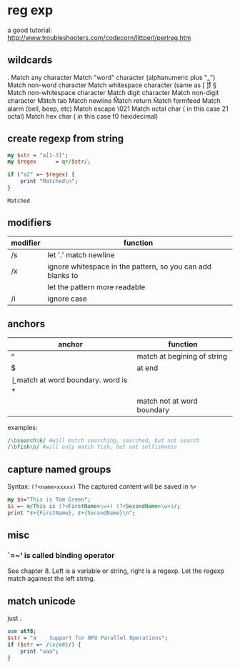* reg exp
  a good tutorial: http://www.troubleshooters.com/codecorn/littperl/perlreg.htm
** wildcards
   .   Match any character
   \w  Match "word" character (alphanumeric plus "_")
   \W  Match non-word character
   \s  Match whitespace character (same as [ \t\n\r\v])
   \S  Match non-whitespace character
   \d  Match digit character
   \D  Match non-digit character
   \t  Match tab
   \n  Match newline
   \r  Match return
   \f  Match formfeed
   \a  Match alarm (bell, beep, etc)
   \e  Match escape
   \021  Match octal char ( in this case 21 octal)
   \xf0  Match hex char ( in this case f0 hexidecimal)

** create regexp from string
   #+begin_src perl :results output
   my $str = "a[1-3]";
   my $regex      = qr/$str/;
   
   if ("a2" =~ $regex) {
       print "Matched\n";
   }
   #+end_src

   #+RESULTS:
   : Matched

   
** modifiers
   | modifier | function                                                   |
   |----------+------------------------------------------------------------|
   | /s       | let '.' match newline                                      |
   | /x       | ignore whitespace in the pattern, so you can add blanks to |
   |          | let the pattern more readable                              |
   | /i       | ignore case                                                |
   
** anchors
   | anchor | function                            |
   |--------+-------------------------------------|
   | ^      | match at begining of string         |
   | $      | at end                              |
   | \b     | match at word boundary. word is \w+ |
   | \B     | match not at word boundary          |

   examples:
   #+begin_src perl :results output
   /\bsearch\B/ #will match searching, searched, but not search
   /\bfish\b/ #will only match fish, but not selfishness
   #+end_src
** capture named groups
   Syntax: ~(?<name>xxxxx)~
   The captured content will be saved in ~%+~
   #+begin_src perl :results output
   my $s="This is Tom Green";
   $s =~ m/This is (?<FirstName>\w+) (?<SecondName>\w+)/;
   print "$+{FirstName}, $+{SecondName}\n";
   #+end_src

   #+RESULTS:

** misc
*** `=~' is called binding operator
    See chapter 8. Left is a variable or string, right is a regexp. Let the regexp match againest the left string.
** match unicode
   just \x{AA}.
   #+begin_src perl :results output
   use utf8;
   $str = "ङ    Support for BFU Parallel Operations";
   if ($str =~ /\x{e0}/) {
       print "aaa";
   }
   #+end_src

   #+RESULTS:

